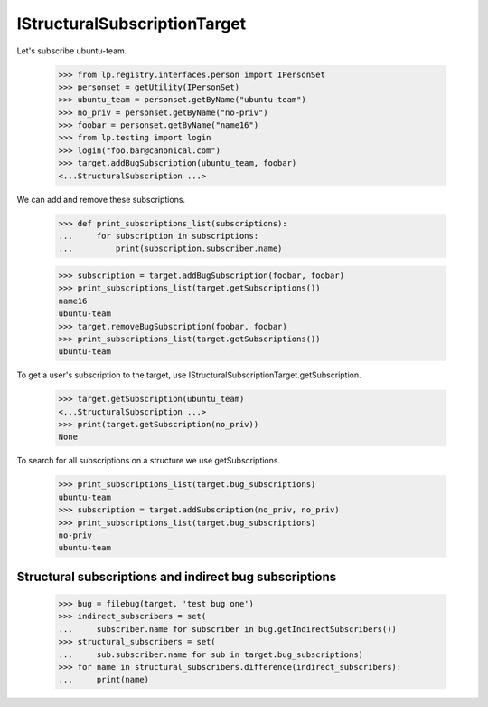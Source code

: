 IStructuralSubscriptionTarget
-----------------------------

Let's subscribe ubuntu-team.

    >>> from lp.registry.interfaces.person import IPersonSet
    >>> personset = getUtility(IPersonSet)
    >>> ubuntu_team = personset.getByName("ubuntu-team")
    >>> no_priv = personset.getByName("no-priv")
    >>> foobar = personset.getByName("name16")
    >>> from lp.testing import login
    >>> login("foo.bar@canonical.com")
    >>> target.addBugSubscription(ubuntu_team, foobar)
    <...StructuralSubscription ...>

We can add and remove these subscriptions.

    >>> def print_subscriptions_list(subscriptions):
    ...     for subscription in subscriptions:
    ...         print(subscription.subscriber.name)

    >>> subscription = target.addBugSubscription(foobar, foobar)
    >>> print_subscriptions_list(target.getSubscriptions())
    name16
    ubuntu-team
    >>> target.removeBugSubscription(foobar, foobar)
    >>> print_subscriptions_list(target.getSubscriptions())
    ubuntu-team

To get a user's subscription to the target, use
IStructuralSubscriptionTarget.getSubscription.

    >>> target.getSubscription(ubuntu_team)
    <...StructuralSubscription ...>
    >>> print(target.getSubscription(no_priv))
    None

To search for all subscriptions on a structure we use getSubscriptions.

    >>> print_subscriptions_list(target.bug_subscriptions)
    ubuntu-team
    >>> subscription = target.addSubscription(no_priv, no_priv)
    >>> print_subscriptions_list(target.bug_subscriptions)
    no-priv
    ubuntu-team


Structural subscriptions and indirect bug subscriptions
=======================================================

    >>> bug = filebug(target, 'test bug one')
    >>> indirect_subscribers = set(
    ...     subscriber.name for subscriber in bug.getIndirectSubscribers())
    >>> structural_subscribers = set(
    ...     sub.subscriber.name for sub in target.bug_subscriptions)
    >>> for name in structural_subscribers.difference(indirect_subscribers):
    ...     print(name)
